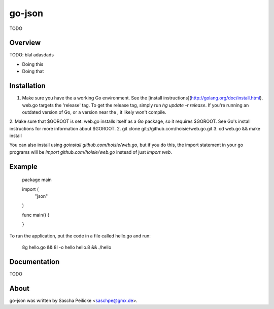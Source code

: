 go-json
=======

TODO


Overview
--------

TODO: blal adasdads

* Doing this
* Doing that


Installation
------------

1. Make sure you have the a working Go environment. See the [install instructions](http://golang.org/doc/install.html). web.go targets the 'release' tag. To get the release tag, simply run `hg update -r release`. If you're running an outdated version of Go, or a version near the , it likely won't compile. 
2. Make sure that $GOROOT is set. web.go installs itself as a Go package, so it requires $GOROOT. See Go's install instructions for more information about $GOROOT. 
2. git clone git://github.com/hoisie/web.go.git
3. cd web.go && make install

You can also install using `goinstall github.com/hoisie/web.go`, but if you do this, the import statement in your go programs will be `import github.com/hoisie/web.go` instead of just `import web`.  

Example
-------
    
    package main
    
    import (
        "json"
    )
    
    func main() {
        
    }


To run the application, put the code in a file called hello.go and run:

    8g hello.go && 8l -o hello hello.8 && ./hello


Documentation
-------------

TODO


About
-----

go-json was written by Sascha Peilicke <saschpe@gmx.de>.
